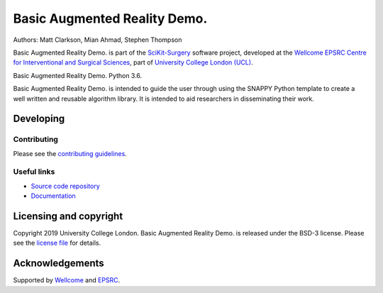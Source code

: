 Basic Augmented Reality Demo.
===============================

.. image:: https://github.com/UCL/scikit-surgerybard/raw/master/project-icon.png
   :height: 128px
   :width: 128px
   :target: https://github.com/UCL/scikit-surgerybard
   :alt: Logo

.. image:: https://github.com/UCL/scikit-surgerybard/workflows/.github/workflows/ci.yml/badge.svg 
   :target: https://github.com/UCL/scikit-surgerybard/actions
   :alt: Travis CI test status

.. image:: https://coveralls.io/repos/github/UCL/scikit-surgerybard/badge.svg?branch=master&service=github
    :target: https://coveralls.io/github/UCL/scikit-surgerybard?branch=master
    :alt: Test coverage

.. image:: https://readthedocs.org/projects/scikit-surgerybard/badge/?version=latest
    :target: http://scikit-surgerybard.readthedocs.io/en/latest/?badge=latest
    :alt: Documentation Status



Authors: Matt Clarkson, Mian Ahmad, Stephen Thompson

Basic Augmented Reality Demo. is part of the `SciKit-Surgery`_ software project, developed at the `Wellcome EPSRC Centre for Interventional and Surgical Sciences`_, part of `University College London (UCL)`_.

Basic Augmented Reality Demo. Python 3.6.

Basic Augmented Reality Demo. is intended to guide the user through using the SNAPPY Python template to create a well written and reusable algorithm library. It is intended to aid researchers in disseminating their work. 


Developing
----------

Contributing
^^^^^^^^^^^^

Please see the `contributing guidelines`_.


Useful links
^^^^^^^^^^^^

* `Source code repository`_
* `Documentation`_


Licensing and copyright
-----------------------

Copyright 2019 University College London.
Basic Augmented Reality Demo. is released under the BSD-3 license. Please see the `license file`_ for details.


Acknowledgements
----------------

Supported by `Wellcome`_ and `EPSRC`_.


.. _`Wellcome EPSRC Centre for Interventional and Surgical Sciences`: http://www.ucl.ac.uk/weiss
.. _`source code repository`: https://github.com/UCL/scikit-surgerybard
.. _`Documentation`: https://scikit-surgerybard.readthedocs.io
.. _`SciKit-Surgery`: https://github.com/UCL/scikit-surgery/wiki
.. _`University College London (UCL)`: http://www.ucl.ac.uk/
.. _`Wellcome`: https://wellcome.ac.uk/
.. _`EPSRC`: https://www.epsrc.ac.uk/
.. _`contributing guidelines`: https://github.com/UCL/scikit-surgerybard/blob/master/CONTRIBUTING.rst
.. _`license file`: https://github.com/UCL/scikit-surgerybard/blob/master/LICENSE

